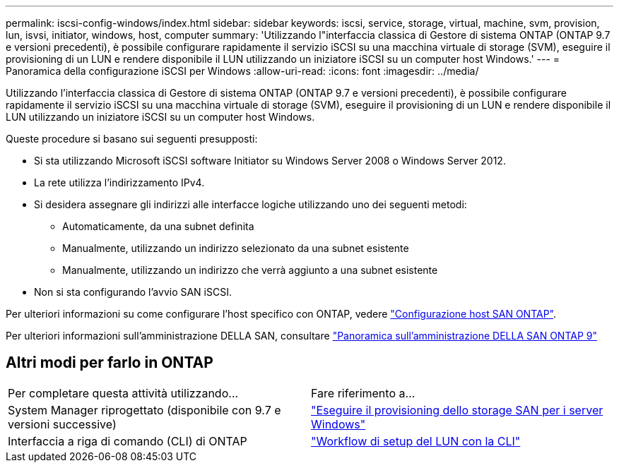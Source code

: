 ---
permalink: iscsi-config-windows/index.html 
sidebar: sidebar 
keywords: iscsi, service, storage, virtual, machine, svm, provision, lun, isvsi, initiator, windows, host, computer 
summary: 'Utilizzando l"interfaccia classica di Gestore di sistema ONTAP (ONTAP 9.7 e versioni precedenti), è possibile configurare rapidamente il servizio iSCSI su una macchina virtuale di storage (SVM), eseguire il provisioning di un LUN e rendere disponibile il LUN utilizzando un iniziatore iSCSI su un computer host Windows.' 
---
= Panoramica della configurazione iSCSI per Windows
:allow-uri-read: 
:icons: font
:imagesdir: ../media/


[role="lead"]
Utilizzando l'interfaccia classica di Gestore di sistema ONTAP (ONTAP 9.7 e versioni precedenti), è possibile configurare rapidamente il servizio iSCSI su una macchina virtuale di storage (SVM), eseguire il provisioning di un LUN e rendere disponibile il LUN utilizzando un iniziatore iSCSI su un computer host Windows.

Queste procedure si basano sui seguenti presupposti:

* Si sta utilizzando Microsoft iSCSI software Initiator su Windows Server 2008 o Windows Server 2012.
* La rete utilizza l'indirizzamento IPv4.
* Si desidera assegnare gli indirizzi alle interfacce logiche utilizzando uno dei seguenti metodi:
+
** Automaticamente, da una subnet definita
** Manualmente, utilizzando un indirizzo selezionato da una subnet esistente
** Manualmente, utilizzando un indirizzo che verrà aggiunto a una subnet esistente


* Non si sta configurando l'avvio SAN iSCSI.


Per ulteriori informazioni su come configurare l'host specifico con ONTAP, vedere https://docs.netapp.com/us-en/ontap-sanhost/index.html["Configurazione host SAN ONTAP"].

Per ulteriori informazioni sull'amministrazione DELLA SAN, consultare https://docs.netapp.com/us-en/ontap/san-admin/index.html["Panoramica sull'amministrazione DELLA SAN ONTAP 9"]



== Altri modi per farlo in ONTAP

|===


| Per completare questa attività utilizzando... | Fare riferimento a... 


| System Manager riprogettato (disponibile con 9.7 e versioni successive) | https://docs.netapp.com/us-en/ontap/task_san_provision_windows.html["Eseguire il provisioning dello storage SAN per i server Windows"] 


| Interfaccia a riga di comando (CLI) di ONTAP | https://docs.netapp.com/us-en/ontap/san-admin/lun-setup-workflow-concept.html["Workflow di setup del LUN con la CLI"] 
|===